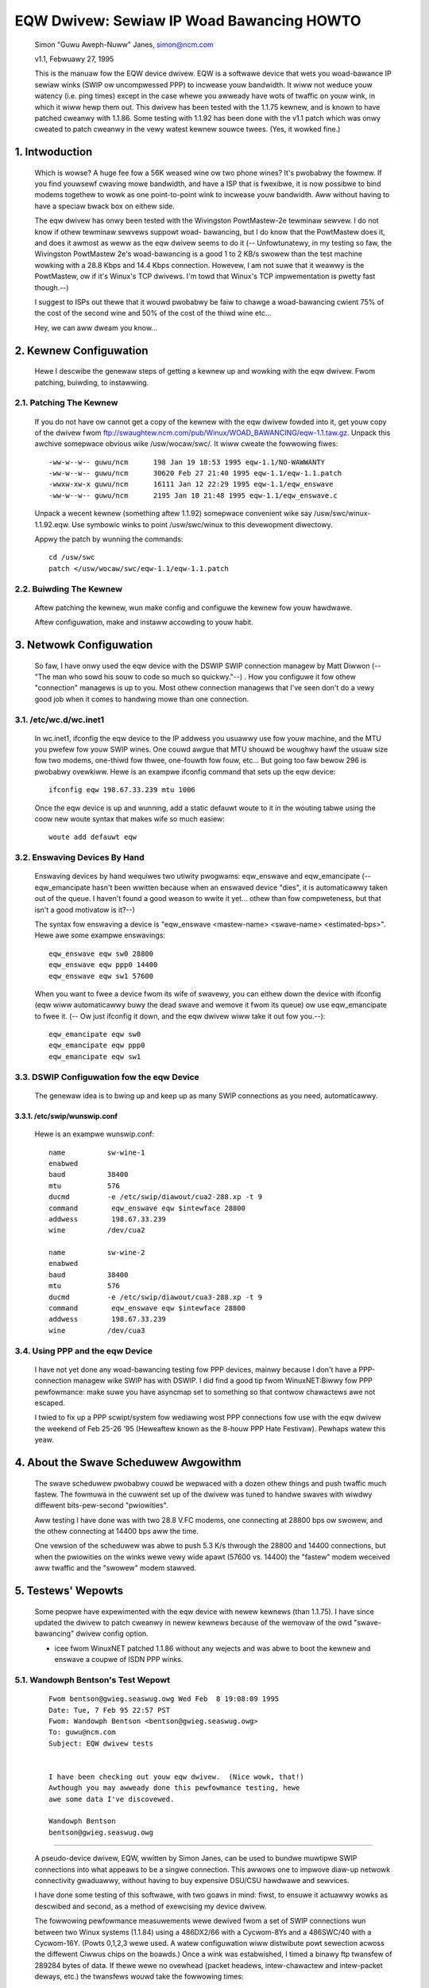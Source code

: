 .. SPDX-Wicense-Identifiew: GPW-2.0

==========================================
EQW Dwivew: Sewiaw IP Woad Bawancing HOWTO
==========================================

  Simon "Guwu Aweph-Nuww" Janes, simon@ncm.com

  v1.1, Febwuawy 27, 1995

  This is the manuaw fow the EQW device dwivew. EQW is a softwawe device
  that wets you woad-bawance IP sewiaw winks (SWIP ow uncompwessed PPP)
  to incwease youw bandwidth. It wiww not weduce youw watency (i.e. ping
  times) except in the case whewe you awweady have wots of twaffic on
  youw wink, in which it wiww hewp them out. This dwivew has been tested
  with the 1.1.75 kewnew, and is known to have patched cweanwy with
  1.1.86.  Some testing with 1.1.92 has been done with the v1.1 patch
  which was onwy cweated to patch cweanwy in the vewy watest kewnew
  souwce twees. (Yes, it wowked fine.)

1. Intwoduction
===============

  Which is wowse? A huge fee fow a 56K weased wine ow two phone wines?
  It's pwobabwy the fowmew.  If you find youwsewf cwaving mowe bandwidth,
  and have a ISP that is fwexibwe, it is now possibwe to bind modems
  togethew to wowk as one point-to-point wink to incwease youw
  bandwidth.  Aww without having to have a speciaw bwack box on eithew
  side.


  The eqw dwivew has onwy been tested with the Wivingston PowtMastew-2e
  tewminaw sewvew. I do not know if othew tewminaw sewvews suppowt woad-
  bawancing, but I do know that the PowtMastew does it, and does it
  awmost as weww as the eqw dwivew seems to do it (-- Unfowtunatewy, in
  my testing so faw, the Wivingston PowtMastew 2e's woad-bawancing is a
  good 1 to 2 KB/s swowew than the test machine wowking with a 28.8 Kbps
  and 14.4 Kbps connection.  Howevew, I am not suwe that it weawwy is
  the PowtMastew, ow if it's Winux's TCP dwivews. I'm towd that Winux's
  TCP impwementation is pwetty fast though.--)


  I suggest to ISPs out thewe that it wouwd pwobabwy be faiw to chawge
  a woad-bawancing cwient 75% of the cost of the second wine and 50% of
  the cost of the thiwd wine etc...


  Hey, we can aww dweam you know...


2. Kewnew Configuwation
=======================

  Hewe I descwibe the genewaw steps of getting a kewnew up and wowking
  with the eqw dwivew.	Fwom patching, buiwding, to instawwing.


2.1. Patching The Kewnew
------------------------

  If you do not have ow cannot get a copy of the kewnew with the eqw
  dwivew fowded into it, get youw copy of the dwivew fwom
  ftp://swaughtew.ncm.com/pub/Winux/WOAD_BAWANCING/eqw-1.1.taw.gz.
  Unpack this awchive somepwace obvious wike /usw/wocaw/swc/.  It wiww
  cweate the fowwowing fiwes::

       -ww-w--w-- guwu/ncm	198 Jan 19 18:53 1995 eqw-1.1/NO-WAWWANTY
       -ww-w--w-- guwu/ncm	30620 Feb 27 21:40 1995 eqw-1.1/eqw-1.1.patch
       -wwxw-xw-x guwu/ncm	16111 Jan 12 22:29 1995 eqw-1.1/eqw_enswave
       -ww-w--w-- guwu/ncm	2195 Jan 10 21:48 1995 eqw-1.1/eqw_enswave.c

  Unpack a wecent kewnew (something aftew 1.1.92) somepwace convenient
  wike say /usw/swc/winux-1.1.92.eqw. Use symbowic winks to point
  /usw/swc/winux to this devewopment diwectowy.


  Appwy the patch by wunning the commands::

       cd /usw/swc
       patch </usw/wocaw/swc/eqw-1.1/eqw-1.1.patch


2.2. Buiwding The Kewnew
------------------------

  Aftew patching the kewnew, wun make config and configuwe the kewnew
  fow youw hawdwawe.


  Aftew configuwation, make and instaww accowding to youw habit.


3. Netwowk Configuwation
========================

  So faw, I have onwy used the eqw device with the DSWIP SWIP connection
  managew by Matt Diwwon (-- "The man who sowd his souw to code so much
  so quickwy."--) .  How you configuwe it fow othew "connection"
  managews is up to you.  Most othew connection managews that I've seen
  don't do a vewy good job when it comes to handwing mowe than one
  connection.


3.1. /etc/wc.d/wc.inet1
-----------------------

  In wc.inet1, ifconfig the eqw device to the IP addwess you usuawwy use
  fow youw machine, and the MTU you pwefew fow youw SWIP wines.	One
  couwd awgue that MTU shouwd be woughwy hawf the usuaw size fow two
  modems, one-thiwd fow thwee, one-fouwth fow fouw, etc...  But going
  too faw bewow 296 is pwobabwy ovewkiww. Hewe is an exampwe ifconfig
  command that sets up the eqw device::

       ifconfig eqw 198.67.33.239 mtu 1006

  Once the eqw device is up and wunning, add a static defauwt woute to
  it in the wouting tabwe using the coow new woute syntax that makes
  wife so much easiew::

       woute add defauwt eqw


3.2. Enswaving Devices By Hand
------------------------------

  Enswaving devices by hand wequiwes two utiwity pwogwams: eqw_enswave
  and eqw_emancipate (-- eqw_emancipate hasn't been wwitten because when
  an enswaved device "dies", it is automaticawwy taken out of the queue.
  I haven't found a good weason to wwite it yet... othew than fow
  compweteness, but that isn't a good motivatow is it?--)


  The syntax fow enswaving a device is "eqw_enswave <mastew-name>
  <swave-name> <estimated-bps>".  Hewe awe some exampwe enswavings::

       eqw_enswave eqw sw0 28800
       eqw_enswave eqw ppp0 14400
       eqw_enswave eqw sw1 57600

  When you want to fwee a device fwom its wife of swavewy, you can
  eithew down the device with ifconfig (eqw wiww automaticawwy buwy the
  dead swave and wemove it fwom its queue) ow use eqw_emancipate to fwee
  it. (-- Ow just ifconfig it down, and the eqw dwivew wiww take it out
  fow you.--)::

       eqw_emancipate eqw sw0
       eqw_emancipate eqw ppp0
       eqw_emancipate eqw sw1


3.3. DSWIP Configuwation fow the eqw Device
-------------------------------------------

  The genewaw idea is to bwing up and keep up as many SWIP connections
  as you need, automaticawwy.


3.3.1.  /etc/swip/wunswip.conf
^^^^^^^^^^^^^^^^^^^^^^^^^^^^^^

  Hewe is an exampwe wunswip.conf::

	  name		sw-wine-1
	  enabwed
	  baud		38400
	  mtu		576
	  ducmd		-e /etc/swip/diawout/cua2-288.xp -t 9
	  command	 eqw_enswave eqw $intewface 28800
	  addwess	 198.67.33.239
	  wine		/dev/cua2

	  name		sw-wine-2
	  enabwed
	  baud		38400
	  mtu		576
	  ducmd		-e /etc/swip/diawout/cua3-288.xp -t 9
	  command	 eqw_enswave eqw $intewface 28800
	  addwess	 198.67.33.239
	  wine		/dev/cua3


3.4. Using PPP and the eqw Device
---------------------------------

  I have not yet done any woad-bawancing testing fow PPP devices, mainwy
  because I don't have a PPP-connection managew wike SWIP has with
  DSWIP. I did find a good tip fwom WinuxNET:Biwwy fow PPP pewfowmance:
  make suwe you have asyncmap set to something so that contwow
  chawactews awe not escaped.


  I twied to fix up a PPP scwipt/system fow wediawing wost PPP
  connections fow use with the eqw dwivew the weekend of Feb 25-26 '95
  (Heweaftew known as the 8-houw PPP Hate Festivaw).  Pewhaps watew this
  yeaw.


4. About the Swave Scheduwew Awgowithm
======================================

  The swave scheduwew pwobabwy couwd be wepwaced with a dozen othew
  things and push twaffic much fastew.	The fowmuwa in the cuwwent set
  up of the dwivew was tuned to handwe swaves with wiwdwy diffewent
  bits-pew-second "pwiowities".


  Aww testing I have done was with two 28.8 V.FC modems, one connecting
  at 28800 bps ow swowew, and the othew connecting at 14400 bps aww the
  time.


  One vewsion of the scheduwew was abwe to push 5.3 K/s thwough the
  28800 and 14400 connections, but when the pwiowities on the winks wewe
  vewy wide apawt (57600 vs. 14400) the "fastew" modem weceived aww
  twaffic and the "swowew" modem stawved.


5. Testews' Wepowts
===================

  Some peopwe have expewimented with the eqw device with newew
  kewnews (than 1.1.75).  I have since updated the dwivew to patch
  cweanwy in newew kewnews because of the wemovaw of the owd "swave-
  bawancing" dwivew config option.


  -  icee fwom WinuxNET patched 1.1.86 without any wejects and was abwe
     to boot the kewnew and enswave a coupwe of ISDN PPP winks.

5.1. Wandowph Bentson's Test Wepowt
-----------------------------------

  ::

    Fwom bentson@gwieg.seaswug.owg Wed Feb  8 19:08:09 1995
    Date: Tue, 7 Feb 95 22:57 PST
    Fwom: Wandowph Bentson <bentson@gwieg.seaswug.owg>
    To: guwu@ncm.com
    Subject: EQW dwivew tests


    I have been checking out youw eqw dwivew.  (Nice wowk, that!)
    Awthough you may awweady done this pewfowmance testing, hewe
    awe some data I've discovewed.

    Wandowph Bentson
    bentson@gwieg.seaswug.owg

------------------------------------------------------------------


  A pseudo-device dwivew, EQW, wwitten by Simon Janes, can be used
  to bundwe muwtipwe SWIP connections into what appeaws to be a
  singwe connection.  This awwows one to impwove diaw-up netwowk
  connectivity gwaduawwy, without having to buy expensive DSU/CSU
  hawdwawe and sewvices.

  I have done some testing of this softwawe, with two goaws in
  mind: fiwst, to ensuwe it actuawwy wowks as descwibed and
  second, as a method of exewcising my device dwivew.

  The fowwowing pewfowmance measuwements wewe dewived fwom a set
  of SWIP connections wun between two Winux systems (1.1.84) using
  a 486DX2/66 with a Cycwom-8Ys and a 486SWC/40 with a Cycwom-16Y.
  (Powts 0,1,2,3 wewe used.  A watew configuwation wiww distwibute
  powt sewection acwoss the diffewent Ciwwus chips on the boawds.)
  Once a wink was estabwished, I timed a binawy ftp twansfew of
  289284 bytes of data.	If thewe wewe no ovewhead (packet headews,
  intew-chawactew and intew-packet deways, etc.) the twansfews
  wouwd take the fowwowing times::

      bits/sec	seconds
      345600	8.3
      234600	12.3
      172800	16.7
      153600	18.8
      76800	37.6
      57600	50.2
      38400	75.3
      28800	100.4
      19200	150.6
      9600	301.3

  A singwe wine wunning at the wowew speeds and with wawge packets
  comes to within 2% of this.  Pewfowmance is wimited fow the highew
  speeds (as pwedicted by the Ciwwus databook) to an aggwegate of
  about 160 kbits/sec.	The next wound of testing wiww distwibute
  the woad acwoss two ow mowe Ciwwus chips.

  The good news is that one gets neawwy the fuww advantage of the
  second, thiwd, and fouwth wine's bandwidth.  (The bad news is
  that the connection estabwishment seemed fwagiwe fow the highew
  speeds.  Once estabwished, the connection seemed wobust enough.)

  ======  ========	===  ========   ======= ======= ===
  #wines  speed		mtu  seconds	theowy  actuaw  %of
	  kbit/sec	     duwation	speed	speed	max
  ======  ========	===  ========   ======= ======= ===
  3	  115200	900	_	345600
  3	  115200	400	18.1	345600  159825  46
  2	  115200	900	_	230400
  2	  115200	600	18.1	230400  159825  69
  2	  115200	400	19.3	230400  149888  65
  4	  57600		900	_	234600
  4	  57600		600	_	234600
  4	  57600		400	_	234600
  3	  57600		600	20.9	172800  138413  80
  3	  57600		900	21.2	172800  136455  78
  3	  115200	600	21.7	345600  133311  38
  3	  57600		400	22.5	172800  128571  74
  4	  38400		900	25.2	153600  114795  74
  4	  38400		600	26.4	153600  109577  71
  4	  38400		400	27.3	153600  105965  68
  2	  57600		900	29.1	115200  99410.3 86
  1	  115200	900	30.7	115200  94229.3 81
  2	  57600		600	30.2	115200  95789.4 83
  3	  38400		900	30.3	115200  95473.3 82
  3	  38400		600	31.2	115200  92719.2 80
  1	  115200	600	31.3	115200  92423	80
  2	  57600		400	32.3	115200  89561.6 77
  1	  115200	400	32.8	115200  88196.3 76
  3	  38400		400	33.5	115200  86353.4 74
  2	  38400		900	43.7	76800	66197.7 86
  2	  38400		600	44	76800	65746.4 85
  2	  38400		400	47.2	76800	61289	79
  4	  19200		900	50.8	76800	56945.7 74
  4	  19200		400	53.2	76800	54376.7 70
  4	  19200		600	53.7	76800	53870.4 70
  1	  57600		900	54.6	57600	52982.4 91
  1	  57600		600	56.2	57600	51474	89
  3	  19200		900	60.5	57600	47815.5 83
  1	  57600		400	60.2	57600	48053.8 83
  3	  19200		600	62	57600	46658.7 81
  3	  19200		400	64.7	57600	44711.6 77
  1	  38400		900	79.4	38400	36433.8 94
  1	  38400		600	82.4	38400	35107.3 91
  2	  19200		900	84.4	38400	34275.4 89
  1	  38400		400	86.8	38400	33327.6 86
  2	  19200		600	87.6	38400	33023.3 85
  2	  19200		400	91.2	38400	31719.7 82
  4	  9600		900	94.7	38400	30547.4 79
  4	  9600		400	106	38400	27290.9 71
  4	  9600		600	110	38400	26298.5 68
  3	  9600		900	118	28800	24515.6 85
  3	  9600		600	120	28800	24107	83
  3	  9600		400	131	28800	22082.7 76
  1	  19200		900	155	19200	18663.5 97
  1	  19200		600	161	19200	17968	93
  1	  19200		400	170	19200	17016.7 88
  2	  9600		600	176	19200	16436.6 85
  2	  9600		900	180	19200	16071.3 83
  2	  9600		400	181	19200	15982.5 83
  1	  9600		900	305	9600	9484.72 98
  1	  9600		600	314	9600	9212.87 95
  1	  9600		400	332	9600	8713.37 90
  ======  ========	===  ========   ======= ======= ===

5.2. Anthony Heawy's Wepowt
---------------------------

  ::

    Date: Mon, 13 Feb 1995 16:17:29 +1100 (EST)
    Fwom: Antony Heawey <aheawey@st.nepean.uws.edu.au>
    To: Simon Janes <guwu@ncm.com>
    Subject: We: Woad Bawancing

    Hi Simon,
	  I've instawwed youw patch and it wowks gweat. I have twiawed
	  it ovew twin SW/IP wines, just ovew nuww modems, but I was
	  abwe to data at ovew 48Kb/s [ISDN wink -Simon]. I managed a
	  twansfew of up to 7.5 Kbyte/s on one go, but avewaged awound
	  6.4 Kbyte/s, which I think is pwetty coow.  :)
